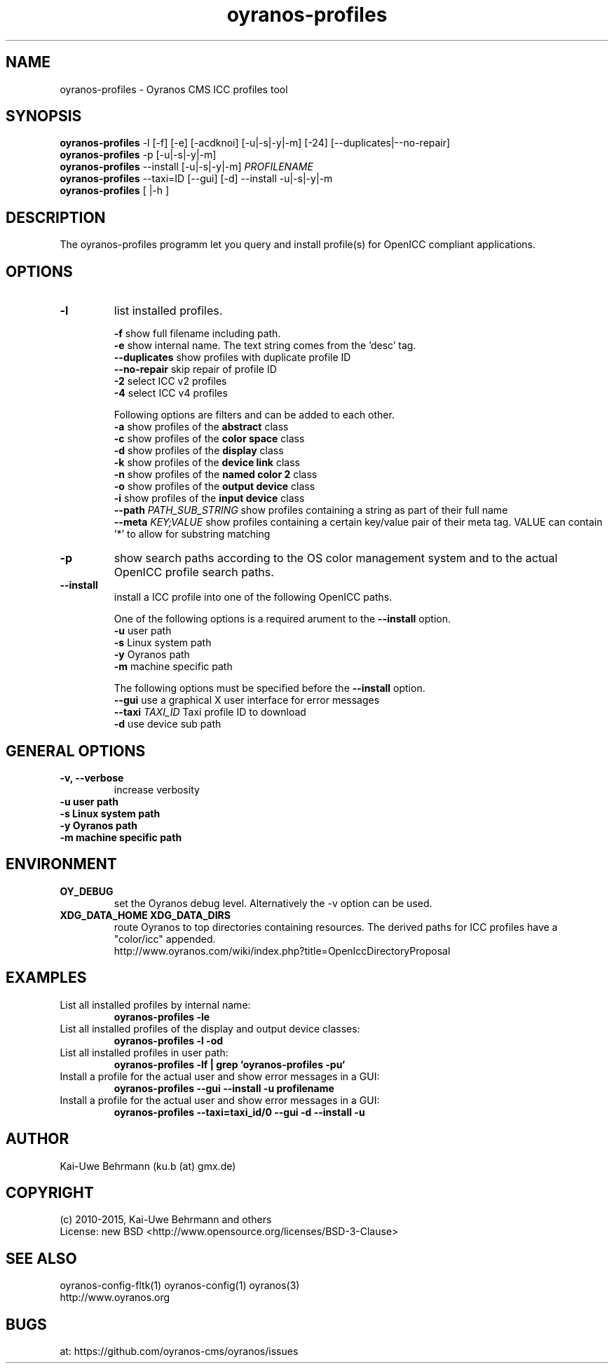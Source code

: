 .TH oyranos-profiles 1 "February 18, 2017" "User Commands"
.SH NAME
oyranos-profiles \- Oyranos CMS ICC profiles tool
.SH SYNOPSIS
\fBoyranos-profiles\fR -l [-f] [-e] [-acdknoi] [-u|-s|-y|-m] [-24] [--duplicates|--no-repair]
.fi
\fBoyranos-profiles\fR -p [-u|-s|-y|-m]
.fi
\fBoyranos-profiles\fR --install [-u|-s|-y|-m] \fIPROFILENAME\fR
.fi
\fBoyranos-profiles\fR --taxi=ID [--gui] [-d] --install -u|-s|-y|-m
.fi
\fBoyranos-profiles\fR [ |-h ]
.SH DESCRIPTION
The oyranos-profiles programm let you query and install profile(s) for OpenICC compliant applications.
.SH OPTIONS
.TP
.B \-l
list installed profiles.
.sp
.br
\fB-f\fR show full filename including path.
.br
\fB-e\fR show internal name. The text string comes from the 'desc' tag.
.br
\fB--duplicates\fR show profiles with duplicate profile ID
.br
\fB--no-repair\fR skip repair of profile ID
.br
\fB-2\fR select ICC v2 profiles
.br
\fB-4\fR select ICC v4 profiles
.sp
Following options are filters and can be added to each other.
.br
\fB-a\fR show profiles of the \fBabstract\fR class
.br
\fB-c\fR show profiles of the \fBcolor space\fR class
.br
\fB-d\fR show profiles of the \fBdisplay\fR class
.br
\fB-k\fR show profiles of the \fBdevice link\fR class
.br
\fB-n\fR show profiles of the \fBnamed color 2\fR class
.br
\fB-o\fR show profiles of the \fBoutput device\fR class
.br
\fB-i\fR show profiles of the \fBinput device\fR class
.br
\fB--path\fR \fIPATH_SUB_STRING\fR show profiles containing a string as part of their full name
.br
\fB--meta\fR \fIKEY;VALUE\fR show profiles containing a certain key/value pair of their meta tag.
VALUE can contain '*' to allow for substring matching
.TP
\fB\-p\fR
show search paths according to the OS color management system and to the actual OpenICC profile search paths.
.TP
\fB\-\-install\fR
install a ICC profile into one of the following OpenICC paths.
.sp
One of the following options is a required arument to the \fB--install\fR option.
.br
\fB-u\fR user path
.br
\fB-s\fR Linux system path
.br
\fB-y\fR Oyranos path
.br
\fB-m\fR machine specific path
.sp
The following options must be specified before the \fB--install\fR option.
.br
\fB\-\-gui\fR use a graphical X user interface for error messages
.br
\fB\-\-taxi\fR \fITAXI_ID\fR Taxi profile ID to download
.br
\fB-d\fR use device sub path
.sp
.SH GENERAL OPTIONS
.TP
.B \-v, \-\-verbose
increase verbosity
.TP
.B \-u user path
.TP
.B \-s Linux system path
.TP
.B \-y Oyranos path
.TP
.B \-m machine specific path
.SH ENVIRONMENT
.TP
.B OY_DEBUG
set the Oyranos debug level. Alternatively the -v option can be used.
.TP
.B XDG_DATA_HOME XDG_DATA_DIRS
route Oyranos to top directories containing resources. The derived paths for
ICC profiles have a "color/icc" appended.
.nf
http://www.oyranos.com/wiki/index.php?title=OpenIccDirectoryProposal
.SH EXAMPLES
.TP
List all installed profiles by internal name:
.B oyranos-profiles -le
.PP
.TP
List all installed profiles of the display and output device classes:
.B oyranos-profiles -l -od
.PP
.TP
List all installed profiles in user path:
.B oyranos-profiles -lf | grep `oyranos-profiles -pu`
.PP
.TP
Install a profile for the actual user and show error messages in a GUI:
.B oyranos-profiles --gui --install -u profilename
.PP
.TP
Install a profile for the actual user and show error messages in a GUI:
.B oyranos-profiles --taxi=taxi_id/0 --gui -d --install -u
.PP
.SH AUTHOR
Kai-Uwe Behrmann (ku.b (at) gmx.de)
.SH COPYRIGHT
(c) 2010-2015, Kai-Uwe Behrmann and others
.fi
License: new BSD <http://www.opensource.org/licenses/BSD-3-Clause>
.SH "SEE ALSO"
oyranos-config-fltk(1) oyranos-config(1) oyranos(3)
.fi
http://www.oyranos.org
.SH "BUGS"
at: https://github.com/oyranos-cms/oyranos/issues
